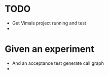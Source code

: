 * TODO
  * Get Vimals project running and test
  * 


* Given an experiment
  * And an acceptance test generate call graph
  * 
